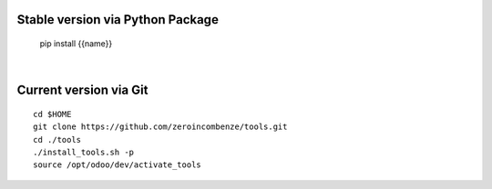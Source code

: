 .. $if not no_pypi
Stable version via Python Package
~~~~~~~~~~~~~~~~~~~~~~~~~~~~~~~~~

    pip install {{name}}

|

.. $fi
Current version via Git
~~~~~~~~~~~~~~~~~~~~~~~

::

    cd $HOME
    git clone https://github.com/zeroincombenze/tools.git
    cd ./tools
    ./install_tools.sh -p
    source /opt/odoo/dev/activate_tools
